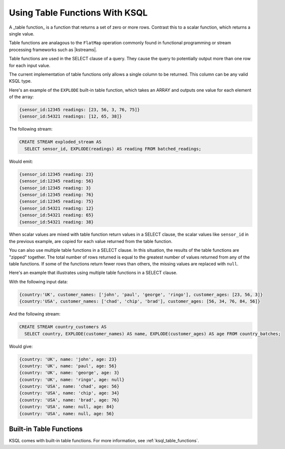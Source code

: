 .. _table-functions:


Using Table Functions With KSQL
###############################

A _table function_ is a function that returns a set of zero or more rows. Contrast this to a scalar
function, which returns a single value.

Table functions are analagous to the ``FlatMap`` operation commonly found in
functional programming or stream processing frameworks such as |kstreams|.

Table functions are used in the SELECT clause of a query. They cause the query to potentially
output more than one row for each input value.

The current implementation of table functions only allows a single column to be returned. This column
can be any valid KSQL type.

Here's an example of the ``EXPLODE`` built-in table function, which takes an ARRAY and outputs one value
for each element of the array:

.. code:: sql

  {sensor_id:12345 readings: [23, 56, 3, 76, 75]}
  {sensor_id:54321 readings: [12, 65, 38]}


The following stream:

.. code:: sql

  CREATE STREAM exploded_stream AS
    SELECT sensor_id, EXPLODE(readings) AS reading FROM batched_readings;

Would emit:

.. code:: sql

  {sensor_id:12345 reading: 23}
  {sensor_id:12345 reading: 56}
  {sensor_id:12345 reading: 3}
  {sensor_id:12345 reading: 76}
  {sensor_id:12345 reading: 75}
  {sensor_id:54321 reading: 12}
  {sensor_id:54321 reading: 65}
  {sensor_id:54321 reading: 38}

When scalar values are mixed with table function return values in a SELECT clause, the scalar values
like ``sensor_id`` in the previous example, are copied for each value returned from the table function.

You can also use multiple table functions in a SELECT clause. In this situation, the results of the
table functions are "zipped" together. The total number of rows returned is equal to the greatest
number of values returned from any of the table functions. If some of the functions return fewer
rows than others, the missing values are replaced with ``null``.

Here's an example that illustrates using multiple table functions in a SELECT clause.

With the following input data:

.. code:: sql

  {country:'UK', customer_names: ['john', 'paul', 'george', 'ringo'], customer_ages: [23, 56, 3]}
  {country:'USA', customer_names: ['chad', 'chip', 'brad'], customer_ages: [56, 34, 76, 84, 56]}

And the following stream:

.. code:: sql

  CREATE STREAM country_customers AS
    SELECT country, EXPLODE(customer_names) AS name, EXPLODE(customer_ages) AS age FROM country_batches;

Would give:

.. code:: sql

  {country: 'UK', name: 'john', age: 23}
  {country: 'UK', name: 'paul', age: 56}
  {country: 'UK', name: 'george', age: 3}
  {country: 'UK', name: 'ringo', age: null}
  {country: 'USA', name: 'chad', age: 56}
  {country: 'USA', name: 'chip', age: 34}
  {country: 'USA', name: 'brad', age: 76}
  {country: 'USA', name: null, age: 84}
  {country: 'USA', name: null, age: 56}


Built-in Table Functions
========================

KSQL comes with built-in table functions. For more information, see :ref:`ksql_table_functions`.